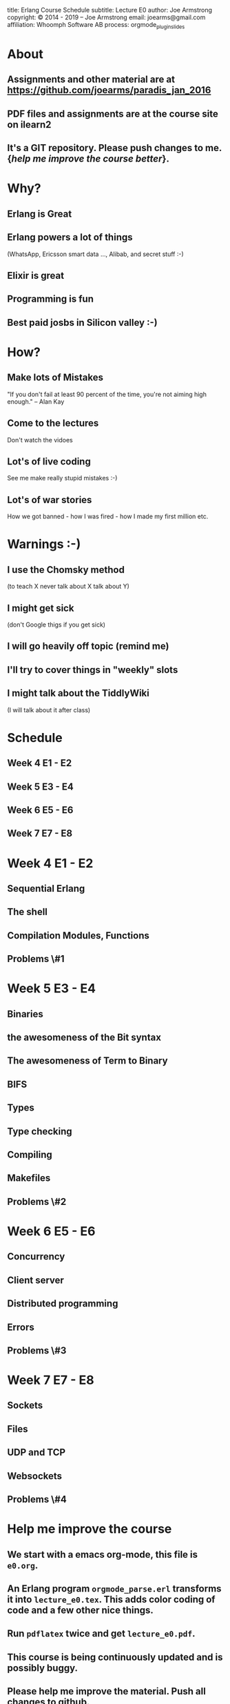 #+STARTUP: overview, hideblocks
#+BEGIN_kv
title: Erlang Course Schedule 
subtitle: Lecture E0 
author: Joe Armstrong
copyright: \copyright 2014 - 2019 -- Joe Armstrong
email: joearms@gmail.com
affiliation: Whoomph Software AB
process: orgmode_plugin_slides
#+END_kv

* About

** Assignments and other material are at \url{https://github.com/joearms/paradis_jan_2016
}
** PDF files and assignments are at the course site on ilearn2
** It's a GIT repository. Please push changes to me. {\sl help me improve the course better}.
   
* Why?
** Erlang is Great
** Erlang powers a lot of things
(WhatsApp, Ericsson smart data ..., Alibab, and secret stuff :-)
** Elixir is great
** Programming is fun
** Best paid josbs in Silicon valley :-)
* How?
** Make lots of Mistakes

"If you don't fail at least 90 percent of the time, you're not aiming
high enough." -- Alan Kay

** Come to the lectures

Don't watch the vidoes

** Lot's of live coding
See me make really stupid mistakes :-)

** Lot's of war stories
How we got banned - how I was fired - how I made my first million etc.

* Warnings :-)

** I use the Chomsky method
(to teach X never talk about X talk about Y)
** I might get sick
(don't Google thigs if you get sick)
** I will go heavily off topic (remind me)
** I'll try to cover things in "weekly" slots
** I might talk about the TiddlyWiki
   (I will talk about it after class)



* Schedule
** Week 4 E1 - E2
** Week 5 E3 - E4
** Week 6 E5 - E6
** Week 7 E7 - E8
* Week 4 E1 - E2
** Sequential Erlang
** The shell
** Compilation Modules, Functions
** Problems \#1
* Week 5 E3 - E4
** Binaries
** the awesomeness of the Bit syntax
** The awesomeness of Term to Binary
** BIFS
** Types
** Type checking
** Compiling 
** Makefiles

** Problems \#2
* Week 6 E5 - E6
** Concurrency
** Client server
** Distributed programming
** Errors
** Problems \#3
* Week 7 E7 - E8
** Sockets
** Files
** UDP and  TCP
** Websockets

** Problems \#4
* Help me improve the course
** We start with a emacs org-mode, this file is \verb+e0.org+.
** An Erlang program \verb+orgmode_parse.erl+ transforms it into \verb+lecture_e0.tex+. This adds color coding of code and a few other nice things.
** Run \verb+pdflatex+ twice and get \verb+lecture_e0.pdf+.
** This course is being continuously updated and is possibly buggy.
** Please help me improve the material. Push all changes to github.
** There are no course credits for helping.
** \textcolor{Red}{Tell me if the examples are too easy or difficult}. They should take N hours/week. What is N?
* Tell them how wonderful make is
** some student will do this
* Building the Course Material
#+BEGIN_shell
$ git clone https://github.com/joearms/paradis
$ cd paradis/
$ autoconf
$ ./configure
$ make
#+END_shell

Problem 1 - fix Makefile.in or configure.ac to reduce output from pdflatex.
